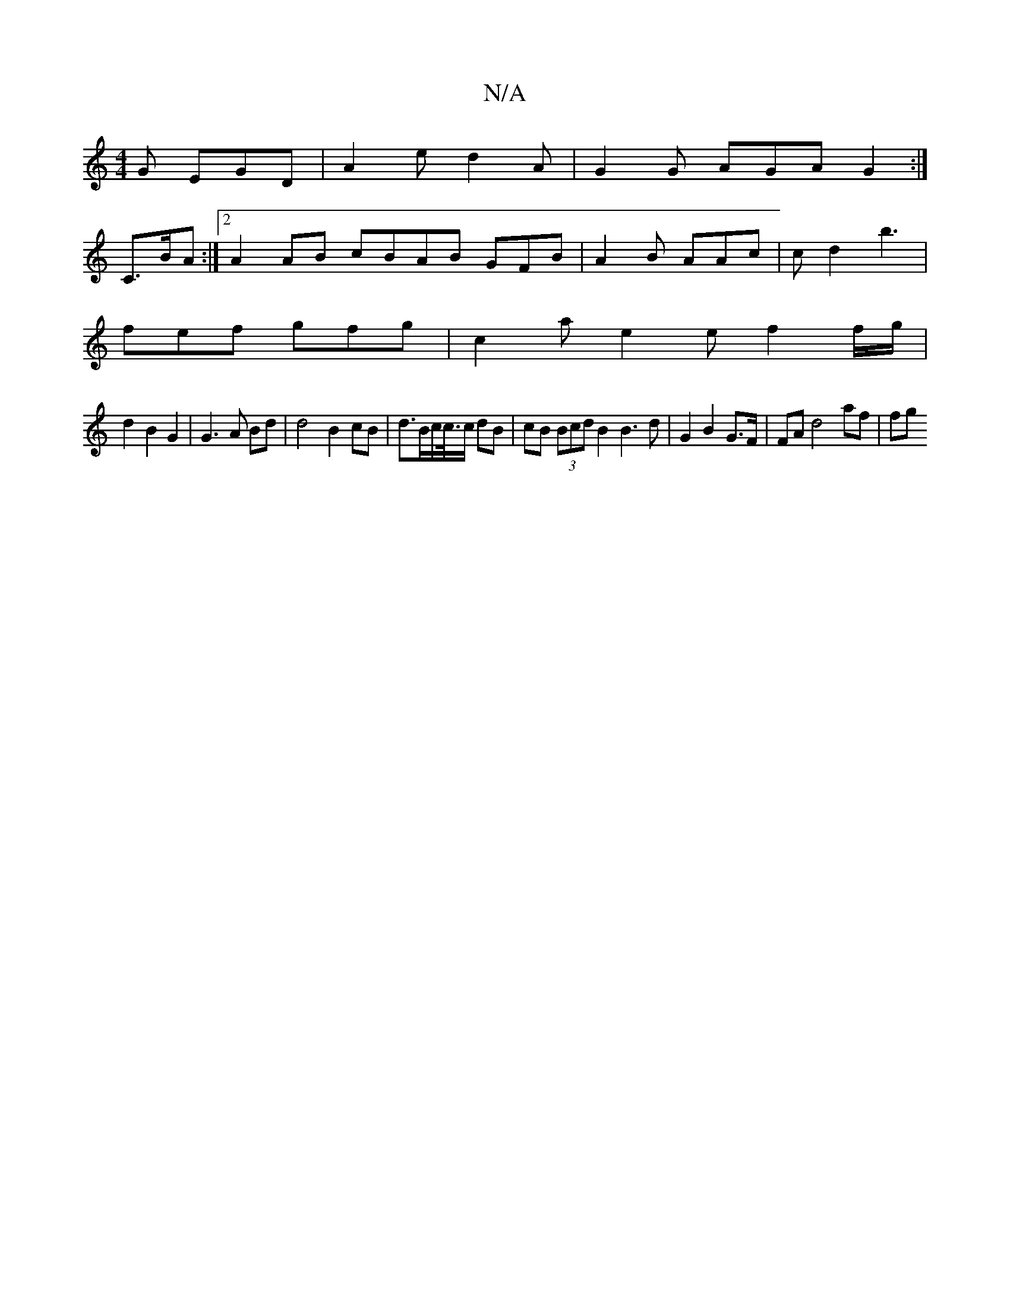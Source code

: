 X:1
T:N/A
M:4/4
R:N/A
K:Cmajor
2 G EGD | A2e d2 A | G2 G AGA G2 :|
C>BA :|2 A2 AB cBAB GFB|A2 B AAc | cd2 b3 |
fef gfg | c2a e2 e f2 f/g/|
d2 B2 G2 | G3 A Bd | d4 B2 cB | d>Bc<//c//c/ dB | cB (3Bcd B2 B3 d | G2 B2 G>F | FA d4 af|fg